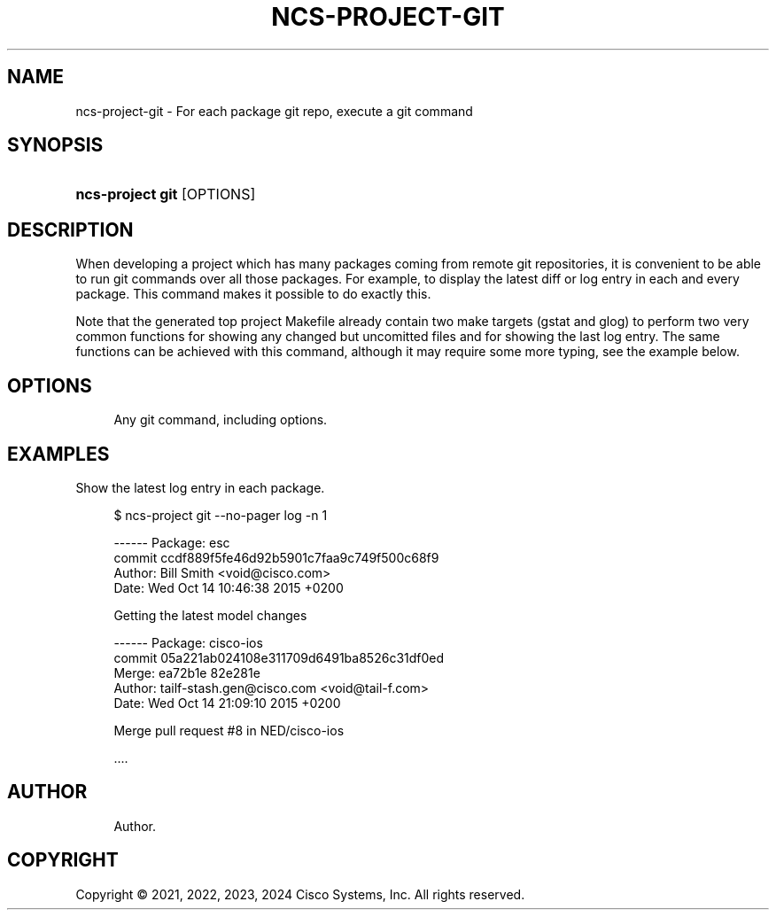 '\" t
.\"     Title: ncs-project-git
.\"    Author: 
.\" Generator: DocBook XSL Stylesheets v1.78.1 <http://docbook.sf.net/>
.\"      Date: 05/14/2024
.\"    Manual: NCS Manual
.\"    Source: Cisco Systems, Inc.
.\"  Language: English
.\"
.TH "NCS\-PROJECT\-GIT" "1" "05/14/2024" "Cisco Systems, Inc." "NCS Manual"
.\" -----------------------------------------------------------------
.\" * Define some portability stuff
.\" -----------------------------------------------------------------
.\" ~~~~~~~~~~~~~~~~~~~~~~~~~~~~~~~~~~~~~~~~~~~~~~~~~~~~~~~~~~~~~~~~~
.\" http://bugs.debian.org/507673
.\" http://lists.gnu.org/archive/html/groff/2009-02/msg00013.html
.\" ~~~~~~~~~~~~~~~~~~~~~~~~~~~~~~~~~~~~~~~~~~~~~~~~~~~~~~~~~~~~~~~~~
.ie \n(.g .ds Aq \(aq
.el       .ds Aq '
.\" -----------------------------------------------------------------
.\" * set default formatting
.\" -----------------------------------------------------------------
.\" disable hyphenation
.nh
.\" disable justification (adjust text to left margin only)
.ad l
.\" -----------------------------------------------------------------
.\" * MAIN CONTENT STARTS HERE *
.\" -----------------------------------------------------------------
.SH "NAME"
ncs-project-git \- For each package git repo, execute a git command
.SH "SYNOPSIS"
.HP \w'\fBncs\-project\ git\ \fR\ 'u
\fBncs\-project git \fR [OPTIONS]
.SH "DESCRIPTION"
.PP
When developing a project which has many packages coming from remote git repositories, it is convenient to be able to run git commands over all those packages\&. For example, to display the latest diff or log entry in each and every package\&. This command makes it possible to do exactly this\&.
.PP
Note that the generated top project Makefile already contain two make targets (gstat and glog) to perform two very common functions for showing any changed but uncomitted files and for showing the last log entry\&. The same functions can be achieved with this command, although it may require some more typing, see the example below\&.
.SH "OPTIONS"
.PP
.RS 4
Any git command, including options\&.
.RE
.SH "EXAMPLES"
.PP
Show the latest log entry in each package\&.
.sp
.if n \{\
.RS 4
.\}
.nf
  $ ncs\-project git \-\-no\-pager log \-n 1

  \-\-\-\-\-\- Package: esc
  commit ccdf889f5fe46d92b5901c7faa9c749f500c68f9
  Author: Bill Smith <void@cisco\&.com>
  Date:   Wed Oct 14 10:46:38 2015 +0200

      Getting the latest model changes

  \-\-\-\-\-\- Package: cisco\-ios
  commit 05a221ab024108e311709d6491ba8526c31df0ed
  Merge: ea72b1e 82e281e
  Author: tailf\-stash\&.gen@cisco\&.com <void@tail\-f\&.com>
  Date:   Wed Oct 14 21:09:10 2015 +0200

      Merge pull request #8 in NED/cisco\-ios

  \&.\&.\&.\&.
      
.fi
.if n \{\
.RE
.\}
.SH "AUTHOR"
.br
.RS 4
Author.
.RE
.SH "COPYRIGHT"
.br
Copyright \(co 2021, 2022, 2023, 2024 Cisco Systems, Inc. All rights reserved.
.br
